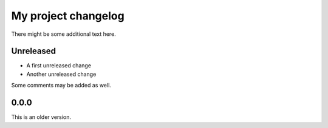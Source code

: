 My project changelog
====================

There might be some additional text here.

Unreleased
----------

* A first unreleased change
* Another unreleased change

Some comments may be added as well.

0.0.0
-----

This is an older version.
